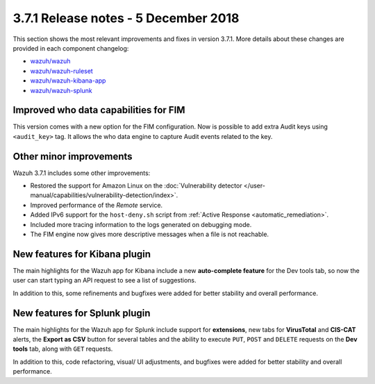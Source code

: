 .. Copyright (C) 2015, Wazuh, Inc.

.. meta::
  :description: Wazuh 3.7.1 has been released. Check out our release notes to discover the changes and additions of this release.
  
.. _release_3_7_1:

3.7.1 Release notes - 5 December 2018
=====================================

This section shows the most relevant improvements and fixes in version 3.7.1. More details about these changes are provided in each component changelog:

- `wazuh/wazuh <https://github.com/wazuh/wazuh/blob/v3.7.1/CHANGELOG.md>`_
- `wazuh/wazuh-ruleset <https://github.com/wazuh/wazuh-ruleset/blob/v3.7.1/CHANGELOG.md>`_
- `wazuh/wazuh-kibana-app <https://github.com/wazuh/wazuh-kibana-app/blob/v3.7.1-6.5.1/CHANGELOG.md>`_
- `wazuh/wazuh-splunk <https://github.com/wazuh/wazuh-splunk/blob/v3.7.1-7.2.1/CHANGELOG.md>`_

Improved who data capabilities for FIM
--------------------------------------

This version comes with a new option for the FIM configuration. Now is possible to add extra Audit keys using ``<audit_key>`` tag. It allows the who data engine to capture Audit events related to the key.


Other minor improvements
------------------------

Wazuh 3.7.1 includes some other improvements:

- Restored the support for Amazon Linux on the :doc:`Vulnerability detector </user-manual/capabilities/vulnerability-detection/index>`.
- Improved performance of the *Remote* service.
- Added IPv6 support for the ``host-deny.sh`` script from :ref:`Active Response <automatic_remediation>`.
- Included more tracing information to the logs generated on debugging mode.
- The FIM engine now gives more descriptive messages when a file is not reachable.


New features for Kibana plugin
------------------------------

The main highlights for the Wazuh app for Kibana include a new **auto-complete feature** for the Dev tools tab, so now the user can start typing an API request to see a list of suggestions.

.. thumbnail:: ../images/release-notes/3.7.1/kibana-features.png
  :title: New auto-complete feature for Kibana app
  :align: center

In addition to this, some refinements and bugfixes were added for better stability and overall performance.

New features for Splunk plugin
------------------------------

The main highlights for the Wazuh app for Splunk include support for **extensions**, new tabs for **VirusTotal** and **CIS-CAT** alerts, the **Export as CSV** button for several tables and the ability to execute ``PUT``, ``POST`` and ``DELETE`` requests on the **Dev tools** tab, along with ``GET`` requests.

.. thumbnail:: ../images/release-notes/3.7.1/splunk-features.png
  :title: New methods for Dev tools on Splunk app
  :align: center

In addition to this, code refactoring, visual/ UI adjustments, and bugfixes were added for better stability and overall performance.
